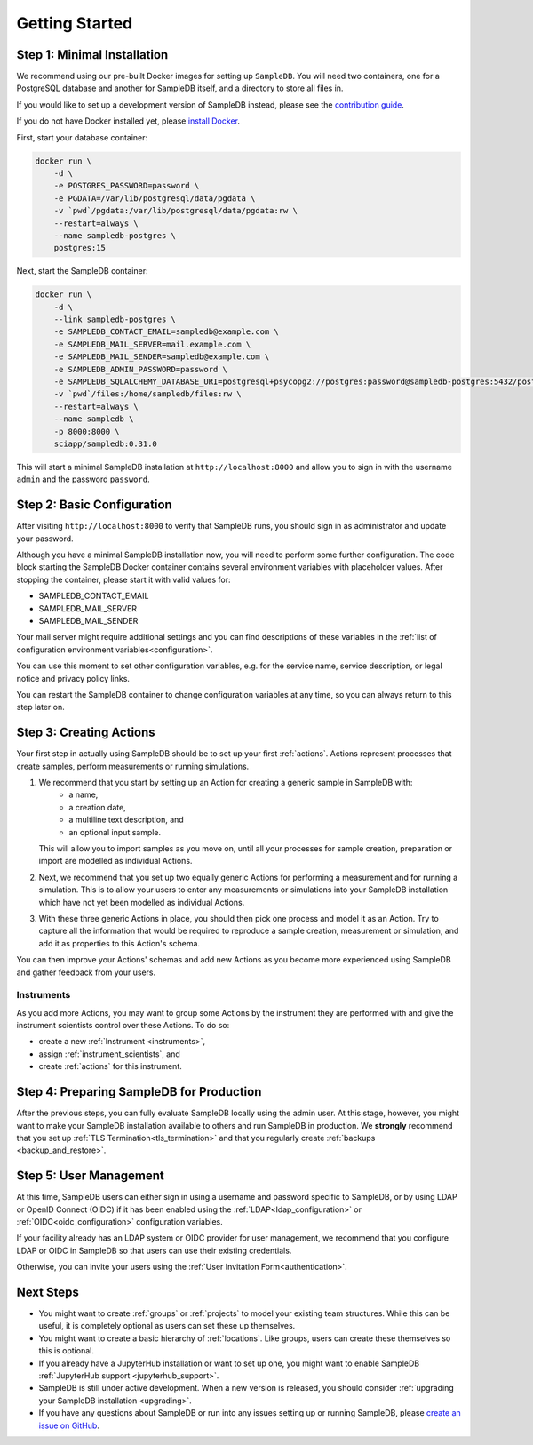 .. _setup:

Getting Started
===============

Step 1: Minimal Installation
----------------------------

We recommend using our pre-built Docker images for setting up ``SampleDB``. You will need two containers, one for a PostgreSQL database and another for SampleDB itself, and a directory to store all files in.

If you would like to set up a development version of SampleDB instead, please see the `contribution guide <https://github.com/sciapp/sampledb/blob/develop/CONTRIBUTING.md>`_.

If you do not have Docker installed yet, please `install Docker <https://docs.docker.com/engine/install/>`_.

First, start your database container:

.. code-block:: bash

    docker run \
        -d \
        -e POSTGRES_PASSWORD=password \
        -e PGDATA=/var/lib/postgresql/data/pgdata \
        -v `pwd`/pgdata:/var/lib/postgresql/data/pgdata:rw \
        --restart=always \
        --name sampledb-postgres \
        postgres:15


Next, start the SampleDB container:

.. code-block:: bash

    docker run \
        -d \
        --link sampledb-postgres \
        -e SAMPLEDB_CONTACT_EMAIL=sampledb@example.com \
        -e SAMPLEDB_MAIL_SERVER=mail.example.com \
        -e SAMPLEDB_MAIL_SENDER=sampledb@example.com \
        -e SAMPLEDB_ADMIN_PASSWORD=password \
        -e SAMPLEDB_SQLALCHEMY_DATABASE_URI=postgresql+psycopg2://postgres:password@sampledb-postgres:5432/postgres \
        -v `pwd`/files:/home/sampledb/files:rw \
        --restart=always \
        --name sampledb \
        -p 8000:8000 \
        sciapp/sampledb:0.31.0

This will start a minimal SampleDB installation at ``http://localhost:8000`` and allow you to sign in with the username ``admin`` and the password ``password``.

Step 2: Basic Configuration
---------------------------

After visiting ``http://localhost:8000`` to verify that SampleDB runs, you should sign in as administrator and update your password.

Although you have a minimal SampleDB installation now, you will need to perform some further configuration. The code block starting the SampleDB Docker container contains several environment variables with placeholder values. After stopping the container, please start it with valid values for:

- SAMPLEDB_CONTACT_EMAIL
- SAMPLEDB_MAIL_SERVER
- SAMPLEDB_MAIL_SENDER

Your mail server might require additional settings and you can find descriptions of these variables in the :ref:`list of configuration environment variables<configuration>`.

You can use this moment to set other configuration variables, e.g. for the service name, service description, or legal notice and privacy policy links.

You can restart the SampleDB container to change configuration variables at any time, so you can always return to this step later on.

Step 3: Creating Actions
------------------------

Your first step in actually using SampleDB should be to set up your first :ref:`actions`. Actions represent processes that create samples, perform measurements or running simulations.

1. We recommend that you start by setting up an Action for creating a generic sample in SampleDB with:
    - a name,
    - a creation date,
    - a multiline text description, and
    - an optional input sample.

   This will allow you to import samples as you move on, until all your processes for sample creation, preparation or import are modelled as individual Actions.
2. Next, we recommend that you set up two equally generic Actions for performing a measurement and for running a simulation. This is to allow your users to enter any measurements or simulations into your SampleDB installation which have not yet been modelled as individual Actions.
3. With these three generic Actions in place, you should then pick one process and model it as an Action. Try to capture all the information that would be required to reproduce a sample creation, measurement or simulation, and add it as properties to this Action's schema.

You can then improve your Actions' schemas and add new Actions as you become more experienced using SampleDB and gather feedback from your users.

Instruments
```````````

As you add more Actions, you may want to group some Actions by the instrument they are performed with and give the instrument scientists control over these Actions. To do so:

- create a new :ref:`Instrument <instruments>`,
- assign :ref:`instrument_scientists`, and
- create :ref:`actions` for this instrument.

Step 4: Preparing SampleDB for Production
-----------------------------------------

After the previous steps, you can fully evaluate SampleDB locally using the admin user. At this stage, however, you might want to make your SampleDB installation available to others and run SampleDB in production. We **strongly** recommend that you set up :ref:`TLS Termination<tls_termination>` and that you regularly create :ref:`backups <backup_and_restore>`.

Step 5: User Management
-----------------------

At this time, SampleDB users can either sign in using a username and password specific to SampleDB, or by using LDAP or OpenID Connect (OIDC) if it has been enabled using the :ref:`LDAP<ldap_configuration>` or :ref:`OIDC<oidc_configuration>` configuration variables.

If your facility already has an LDAP system or OIDC provider for user management, we recommend that you configure LDAP or OIDC in SampleDB so that users can use their existing credentials.

Otherwise, you can invite your users using the :ref:`User Invitation Form<authentication>`.

Next Steps
----------

- You might want to create :ref:`groups` or :ref:`projects` to model your existing team structures. While this can be useful, it is completely optional as users can set these up themselves.
- You might want to create a basic hierarchy of :ref:`locations`. Like groups, users can create these themselves so this is optional.
- If you already have a JupyterHub installation or want to set up one, you might want to enable SampleDB :ref:`JupyterHub support <jupyterhub_support>`.
- SampleDB is still under active development. When a new version is released, you should consider :ref:`upgrading your SampleDB installation <upgrading>`.
- If you have any questions about SampleDB or run into any issues setting up or running SampleDB, please `create an issue on GitHub <https://github.com/sciapp/sampledb/issues/new>`_.
